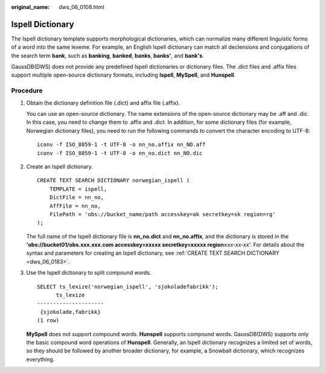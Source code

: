 :original_name: dws_06_0108.html

.. _dws_06_0108:

Ispell Dictionary
=================

The Ispell dictionary template supports morphological dictionaries, which can normalize many different linguistic forms of a word into the same lexeme. For example, an English Ispell dictionary can match all declensions and conjugations of the search term **bank**, such as **banking**, **banked**, **banks**, **banks'**, and **bank's**.

GaussDB(DWS) does not provide any predefined Ispell dictionaries or dictionary files. The .dict files and .affix files support multiple open-source dictionary formats, including **Ispell**, **MySpell**, and **Hunspell**.

Procedure
---------

#. Obtain the dictionary definition file (.dict) and affix file (.affix).

   You can use an open-source dictionary. The name extensions of the open-source dictionary may be .aff and .dic. In this case, you need to change them to .affix and .dict. In addition, for some dictionary files (for example, Norwegian dictionary files), you need to run the following commands to convert the character encoding to UTF-8:

   ::

      iconv -f ISO_8859-1 -t UTF-8 -o nn_no.affix nn_NO.aff
      iconv -f ISO_8859-1 -t UTF-8 -o nn_no.dict nn_NO.dic

#. Create an Ispell dictionary.

   ::

      CREATE TEXT SEARCH DICTIONARY norwegian_ispell (
          TEMPLATE = ispell,
          DictFile = nn_no,
          AffFile = nn_no,
          FilePath = 'obs://bucket_name/path accesskey=ak secretkey=sk region=rg'
      );

   The full name of the Ispell dictionary file is **nn_no.dict** and **nn_no.affix**, and the dictionary is stored in the **'obs://bucket01/obs.xxx.xxx.com accesskey=xxxxx secretkey=xxxxx region=**\ *xx-xx-xx*'. For details about the syntax and parameters for creating an Ispell dictionary, see :ref:`CREATE TEXT SEARCH DICTIONARY <dws_06_0183>`.

#. Use the Ispell dictionary to split compound words.

   ::

      SELECT ts_lexize('norwegian_ispell', 'sjokoladefabrikk');
            ts_lexize
      ---------------------
       {sjokolade,fabrikk}
      (1 row)

   **MySpell** does not support compound words. **Hunspell** supports compound words. GaussDB(DWS) supports only the basic compound word operations of **Hunspell**. Generally, an Ispell dictionary recognizes a limited set of words, so they should be followed by another broader dictionary, for example, a Snowball dictionary, which recognizes everything.
